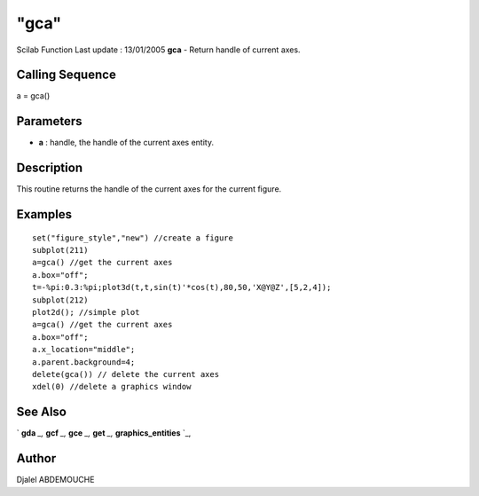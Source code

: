 ====
"gca"
====

Scilab Function Last update : 13/01/2005
**gca** - Return handle of current axes.



Calling Sequence
~~~~~~~~~~~~~~~~

a = gca()




Parameters
~~~~~~~~~~


+ **a** : handle, the handle of the current axes entity.




Description
~~~~~~~~~~~

This routine returns the handle of the current axes for the current
figure.



Examples
~~~~~~~~


::

    
       
        set("figure_style","new") //create a figure
        subplot(211)
        a=gca() //get the current axes
        a.box="off";
        t=-%pi:0.3:%pi;plot3d(t,t,sin(t)'*cos(t),80,50,'X@Y@Z',[5,2,4]);
        subplot(212)
        plot2d(); //simple plot
        a=gca() //get the current axes
        a.box="off";
        a.x_location="middle";
        a.parent.background=4;
        delete(gca()) // delete the current axes    
        xdel(0) //delete a graphics window 
    
      




See Also
~~~~~~~~

` **gda** `_,` **gcf** `_,` **gce** `_,` **get** `_,`
**graphics_entities** `_,



Author
~~~~~~

Djalel ABDEMOUCHE

.. _
      : ://./graphics/graphics_entities.htm
.. _
      : ://./graphics/gcf.htm
.. _
      : ://./graphics/gda.htm
.. _
      : ://./graphics/get.htm
.. _
      : ://./graphics/gce.htm


